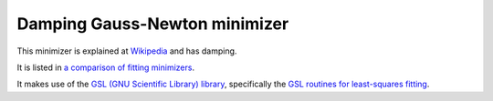 .. _GaussNewton

Damping Gauss-Newton minimizer
==============================

This minimizer is
explained at `Wikipedia <https://en.wikipedia.org/wiki/Gauss–Newton_algorithm#Improved_versions>`__ 
and has damping.

It is listed in `a comparison of fitting minimizers <../concepts/FittingMinimizers.html>`__.

It makes use of the 
`GSL (GNU Scientific Library) library
<https://www.gnu.org/software/gsl/>`__, specifically the 
`GSL routines for least-squares fitting
<https://www.gnu.org/software/gsl/manual/html_node/Least_002dSquares-Fitting.html#Least_002dSquares-Fitting>`__.

